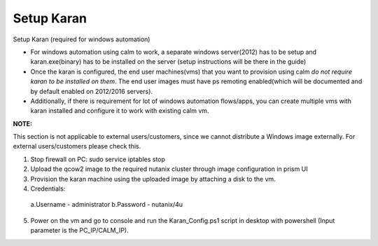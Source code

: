 ************************
Setup Karan
************************

Setup Karan (required for windows automation)

- For windows automation using calm to work, a separate windows server(2012) has to be setup and karan.exe(binary) has to be installed on the server (setup instructions will be there in the guide)
- Once the karan is configured, the end user machines(vms) that you want to provision using calm *do not   require karan to be installed on them*. The end user images must have ps remoting enabled(which will be   documented and by default enabled on 2012/2016 servers).
- Additionally, if there is requirement for lot of windows automation flows/apps, you can create multiple vms   with karan installed and configure it to work with existing calm vm.

**NOTE:** 

This section is not applicable to external users/customers, since we cannot distribute a Windows image externally.  For external users/customers please check this.

1. Stop firewall on PC: sudo service iptables stop
2. Upload the qcow2 image to the required nutanix cluster through image configuration in prism UI
3. Provision the karan machine using the uploaded image by attaching a disk to the vm.
4. Credentials:
  a.Username - administrator
  b.Password - nutanix/4u
5. Power on the vm and go to console and run the Karan_Config.ps1 script in desktop with powershell (Input parameter is the PC_IP/CALM_IP).


